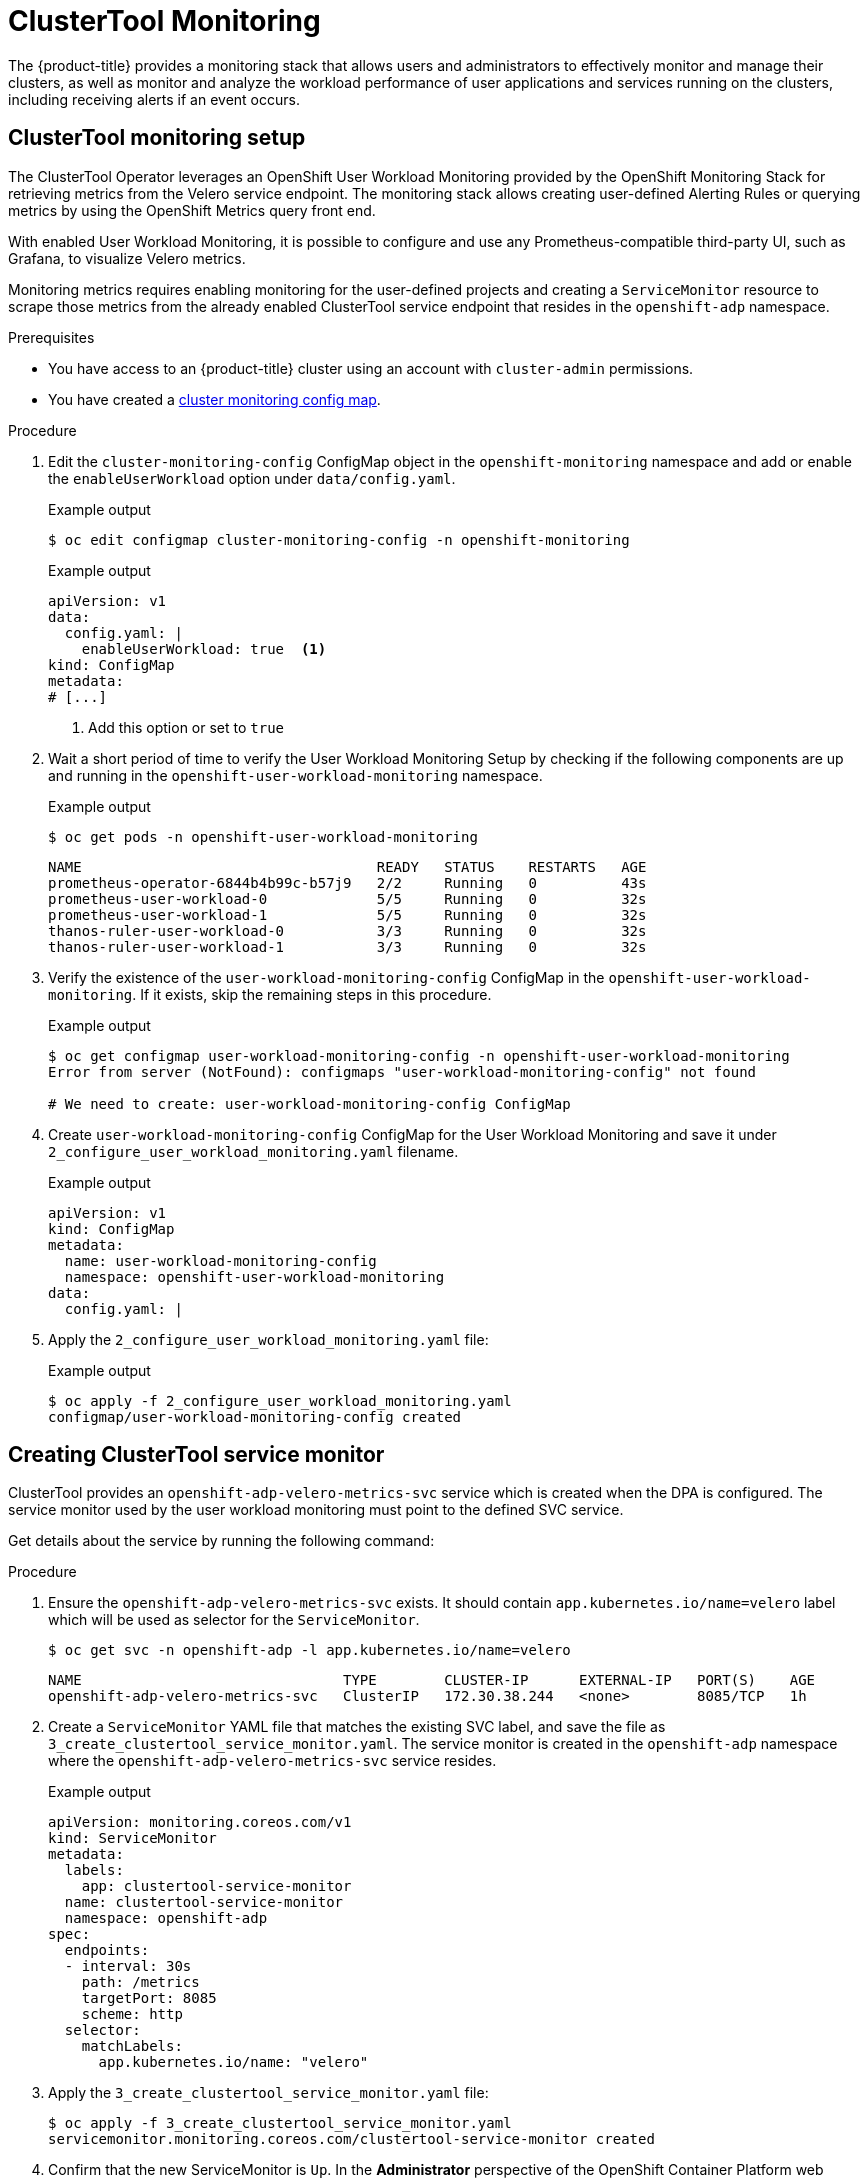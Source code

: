 // Module included in the following assemblies:
//
// * backup_and_restore/application_backup_and_restore/troubleshooting.adoc

:_content-type: CONCEPT
[id="clustertool-monitoring_{context}"]
= ClusterTool Monitoring

The {product-title} provides a monitoring stack that allows users and administrators to effectively monitor and manage their clusters, as well as monitor and analyze the workload performance of user applications and services running on the clusters, including receiving alerts if an event occurs.

[id="ClusterTool-monitoring-setup_{context}"]
== ClusterTool monitoring setup

The ClusterTool Operator leverages an OpenShift User Workload Monitoring provided by the OpenShift Monitoring Stack for retrieving metrics from the Velero service endpoint. The monitoring stack allows creating user-defined Alerting Rules or querying metrics by using the OpenShift Metrics query front end.

With enabled User Workload Monitoring, it is possible to configure and use any Prometheus-compatible third-party UI, such as Grafana, to visualize Velero metrics.

Monitoring metrics requires enabling monitoring for the user-defined projects and creating a `ServiceMonitor` resource to scrape those metrics from the already enabled ClusterTool service endpoint that resides in the `openshift-adp` namespace.

.Prerequisites
* You have access to an {product-title} cluster using an account with `cluster-admin` permissions.
* You have created a xref:../../monitoring/configuring-the-monitoring-stack.adoc#creating-cluster-monitoring-configmap_configuring-the-monitoring-stack[cluster monitoring config map].

.Procedure

. Edit the `cluster-monitoring-config` ConfigMap object in the `openshift-monitoring` namespace and add or enable the `enableUserWorkload` option under `data/config.yaml`.
+
.Example output
[source,terminal]
----
$ oc edit configmap cluster-monitoring-config -n openshift-monitoring
----
+
.Example output
[source,yaml]

----
apiVersion: v1
data:
  config.yaml: |
    enableUserWorkload: true  <1>
kind: ConfigMap
metadata:
# [...]
----
<1> Add this option or set to `true`

. Wait a short period of time to verify the User Workload Monitoring Setup by checking if the following components are up and running in the `openshift-user-workload-monitoring` namespace.
+
.Example output
[source,terminal]
----
$ oc get pods -n openshift-user-workload-monitoring
----
+
----
NAME                                   READY   STATUS    RESTARTS   AGE
prometheus-operator-6844b4b99c-b57j9   2/2     Running   0          43s
prometheus-user-workload-0             5/5     Running   0          32s
prometheus-user-workload-1             5/5     Running   0          32s
thanos-ruler-user-workload-0           3/3     Running   0          32s
thanos-ruler-user-workload-1           3/3     Running   0          32s
----
+
. Verify the existence of the `user-workload-monitoring-config` ConfigMap in the `openshift-user-workload-monitoring`. If it exists, skip the remaining steps in this procedure.
+
.Example output
[source,terminal]
----
$ oc get configmap user-workload-monitoring-config -n openshift-user-workload-monitoring
Error from server (NotFound): configmaps "user-workload-monitoring-config" not found

# We need to create: user-workload-monitoring-config ConfigMap
----
+
. Create `user-workload-monitoring-config` ConfigMap for the User Workload Monitoring and save it under `2_configure_user_workload_monitoring.yaml` filename.
+
.Example output
[source,yaml]
+
----
apiVersion: v1
kind: ConfigMap
metadata:
  name: user-workload-monitoring-config
  namespace: openshift-user-workload-monitoring
data:
  config.yaml: |
----
+
. Apply the `2_configure_user_workload_monitoring.yaml` file:
+
.Example output
[source,terminal]
----
$ oc apply -f 2_configure_user_workload_monitoring.yaml
configmap/user-workload-monitoring-config created
----

[id="clustertool-creating-service-monitor_{context}"]
== Creating ClusterTool service monitor

ClusterTool provides an `openshift-adp-velero-metrics-svc` service which is created when the DPA is configured. The service monitor used by the user workload monitoring must point to the defined SVC service.

Get details about the service by running the following command:

.Procedure

. Ensure the `openshift-adp-velero-metrics-svc` exists. It should contain `app.kubernetes.io/name=velero` label which will be used as selector for the `ServiceMonitor`.

+
[source,terminal]
----
$ oc get svc -n openshift-adp -l app.kubernetes.io/name=velero
----
+
----
NAME                               TYPE        CLUSTER-IP      EXTERNAL-IP   PORT(S)    AGE
openshift-adp-velero-metrics-svc   ClusterIP   172.30.38.244   <none>        8085/TCP   1h
----
+
. Create a `ServiceMonitor` YAML file that matches the existing SVC label, and save the file as `3_create_clustertool_service_monitor.yaml`. The service monitor is created in the `openshift-adp` namespace where the `openshift-adp-velero-metrics-svc` service resides.
+
.Example output
[source,yaml]
+
----
apiVersion: monitoring.coreos.com/v1
kind: ServiceMonitor
metadata:
  labels:
    app: clustertool-service-monitor
  name: clustertool-service-monitor
  namespace: openshift-adp
spec:
  endpoints:
  - interval: 30s
    path: /metrics
    targetPort: 8085
    scheme: http
  selector:
    matchLabels:
      app.kubernetes.io/name: "velero"
----
+
. Apply the `3_create_clustertool_service_monitor.yaml` file:
+
[source,terminal]
----
$ oc apply -f 3_create_clustertool_service_monitor.yaml
servicemonitor.monitoring.coreos.com/clustertool-service-monitor created
----
+
. Confirm that the new ServiceMonitor is `Up`.
In the *Administrator* perspective of the OpenShift Container Platform web console use *Observe/Targets* to view the Metrics Targets. Ensure the `Filter` is unselected or that the `User` source is selected, and type `openshift-adp` in the `Text` search field. Ensure the status for the ServiceMonitor is `Up`.
+
.ClusterTool metrics targets

image::olm-workflow.png[ClusterTool metrics targets]

[id="creating-alerting-rules_{context}"]
==  Creating an alerting rule

The {product-title} }monitoring stack allows to receive Alerts configured using Alerting Rules. To create an Alerting rule for the ClusterTool project, use one of the Metrics which are scraped with the user workload monitoring.

Refer to xref:../../monitoring/managing-alerts.adoc#managing-alerts[managing alerts] in the {product-title} documentation for detailed instructions on how to create and manage OpenShift Alerts.

.Procedure

. Create a `PrometheusRule` YAML file with the sample `ClusterToolBackupFailing` alert and save it as `4_create_clustertool_alert_rule.yaml`.
. In this example, an Alert displays when there is an increase of failing backups, which indicates new failures, during the 2 last hours that is greater than 0 and this state persisted for at least 5 minutes. If the time of the first increase is less than 5 minutes, the Alert will be in a `Pending` state, after which it will turn into a `Firing` state.
+
.Example output
[source,yaml]
+
----
apiVersion: monitoring.coreos.com/v1
kind: PrometheusRule
metadata:
  name: sample-clustertool-alert
  namespace: openshift-adp
spec:
  groups:
  - name: sample-clustertool-backup-alert
    rules:
    - alert: ClusterToolBackupFailing
      annotations:
        description: 'ClusterTool had {{$value | humanize}} backup failures over the last 2 hours.'
        summary: ClusterTool has issues creating backups
      expr: |
        increase(velero_backup_failure_total{job="openshift-adp-velero-metrics-svc"}[2h]) > 0
      for: 5m
      labels:
        severity: warning
----
+
. Apply the `4_create_clustertool_alert_rule.yaml` file, which creates the PrometheusRule in the `openshift-adp` namespace:
+
[source,terminal]
----
$ oc apply -f 4_create_clustertool_alert_rule.yaml
prometheusrule.monitoring.coreos.com/sample-clustertool-alert created
----

.Verification
. After the Alert is triggered, it can be viewed in the following ways:
* In the *Administrator* view under *Observe* -> *Alerting* menu, select *User* in the *Filter* box. Otherwise, by default only the *Platform* Alerts are displayed.
* In the *Developer* view, select the *Observe* menu.
+
.ClusterTool backup failing alert

image::olm-workflow.png[ClusterTool backup failing alert]

[id=list-of-metrics_{context}"]
== List of available metrics

These are the list of metrics provided by the ClusterTool together with their https://prometheus.io/docs/concepts/metric_types/[Types].

|===
|Metric name |Description |Type

|`kopia_content_cache_hit_bytes`
|Number of bytes retrieved from the cache
|Counter

|`kopia_content_cache_hit_count`
|Number of times content was retrieved from the cache
|Counter

|`kopia_content_cache_malformed`
|Number of times malformed content was read from the cache
|Counter

|`kopia_content_cache_miss_count`
|Number of times content was not found in the cache and fetched
|Counter

|`kopia_content_cache_missed_bytes`
|Number of bytes retrieved from the underlying storage
|Counter

|`kopia_content_cache_miss_error_count`
|Number of times content could not be found in the underlying storage
|Counter

|`kopia_content_cache_store_error_count`
|Number of times content could not be saved in the cache
|Counter

|`kopia_content_get_bytes`
|Number of bytes retrieved using GetContent
|Counter

|`kopia_content_get_count`
|Number of times GetContent() was called
|Counter

|`kopia_content_get_error_count`
|Number of times GetContent() was called and the result was an error
|Counter

|`kopia_content_get_not_found_count`
|Number of times GetContent() was called and the result was not found
|Counter

|`kopia_content_write_bytes`
|Number of bytes passed to WriteContent()
|Counter

|`kopia_content_write_count`
|Number of times WriteContent() was called
|Counter

|`velero_backup_attempt_total`
|Total number of attempted backups
|Counter

|`velero_backup_deletion_attempt_total`
|Total number of attempted backup deletions
|Counter

|`velero_backup_deletion_failure_total`
|Total number of failed backup deletions
|Counter

|`velero_backup_deletion_success_total`
|Total number of successful backup deletions
|Counter

|`velero_backup_duration_seconds`
|Time taken to complete backup, in seconds
|Histogram

|`velero_backup_failure_total`
|Total number of failed backups
|Counter

|`velero_backup_items_errors`
|Total number of errors encountered during backup
|Gauge

|`velero_backup_items_total`
|Total number of items backed up
|Gauge

|`velero_backup_last_status`
|Last status of the backup. A value of 1 is success, 0.
|Gauge

|`velero_backup_last_successful_timestamp`
|Last time a backup ran successfully, Unix timestamp in seconds
|Gauge

|`velero_backup_partial_failure_total`
|Total number of partially failed backups
|Counter

|`velero_backup_success_total`
|Total number of successful backups
|Counter

|`velero_backup_tarball_size_bytes`
|Size, in bytes, of a backup
|Gauge

|`velero_backup_total`
|Current number of existent backups
|Gauge

|`velero_backup_validation_failure_total`
|Total number of validation failed backups
|Counter

|`velero_backup_warning_total`
|Total number of warned backups
|Counter

|`velero_csi_snapshot_attempt_total`
|Total number of CSI attempted volume snapshots
|Counter

|`velero_csi_snapshot_failure_total`
|Total number of CSI failed volume snapshots
|Counter

|`velero_csi_snapshot_success_total`
|Total number of CSI successful volume snapshots
|Counter

|`velero_restore_attempt_total`
|Total number of attempted restores
|Counter

|`velero_restore_failed_total`
|Total number of failed restores
|Counter

|`velero_restore_partial_failure_total`
|Total number of partially failed restores
|Counter

|`velero_restore_success_total`
|Total number of successful restores
|Counter

|`velero_restore_total`
|Current number of existent restores
|Gauge

|`velero_restore_validation_failed_total`
|Total number of failed restores failing validations
|Counter

|`velero_volume_snapshot_attempt_total`
|Total number of attempted volume snapshots
|Counter

|`velero_volume_snapshot_failure_total`
|Total number of failed volume snapshots
|Counter

|`velero_volume_snapshot_success_total`
|Total number of successful volume snapshots
|Counter

|===

[id="viewing-metrics-observe-ui_{context}"]
== Viewing metrics using the Observe UI

You can view metrics in the {product-title} web console from the *Administrator* or *Developer* perspective, which must have access to the `openshift-adp` project.

.Procedure

. Select *Observe* and then select *Metrics*.
.. In the *Developer* view select *Custom query*, or click on the *Show PromQL* link, type the query and click *Enter*.
.. In the *Administrator* view type the Expression in the text field and select *Run Queries*.
+
.ClusterTool metrics query

image::olm-workflow.png[]


